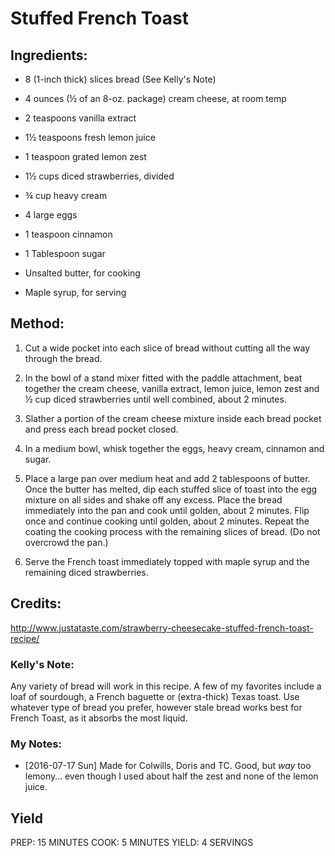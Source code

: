 #+STARTUP: showeverything
* Stuffed French Toast

** Ingredients:

- 8 (1-inch thick) slices bread (See Kelly's Note)
- 4 ounces (½ of an 8-oz. package) cream cheese, at room temp
- 2 teaspoons vanilla extract
- 1½ teaspoons fresh lemon juice
- 1 teaspoon grated lemon zest
- 1½ cups diced strawberries, divided

- ¾ cup heavy cream
- 4 large eggs
- 1 teaspoon cinnamon
- 1 Tablespoon sugar

- Unsalted butter, for cooking
- Maple syrup, for serving

** Method:
1. Cut a wide pocket into each slice of bread without cutting all the way through the bread.

2. In the bowl of a stand mixer fitted with the paddle attachment, beat together the cream cheese, vanilla extract, lemon juice, lemon zest and ½ cup diced strawberries until well combined, about 2 minutes.

3. Slather a portion of the cream cheese mixture inside each bread pocket and press each bread pocket closed.

4. In a medium bowl, whisk together the eggs, heavy cream, cinnamon and sugar.

5. Place a large pan over medium heat and add 2 tablespoons of butter. Once the butter has melted, dip each stuffed slice of toast into the egg mixture on all sides and shake off any excess. Place the bread immediately into the pan and cook until golden, about 2 minutes. Flip once and continue cooking until golden, about 2 minutes. Repeat the coating the cooking process with the remaining slices of bread. (Do not overcrowd the pan.)

6. Serve the French toast immediately topped with maple syrup and the remaining diced strawberries.

** Credits:
http://www.justataste.com/strawberry-cheesecake-stuffed-french-toast-recipe/

*** Kelly's Note:
Any variety of bread will work in this recipe. A few of my favorites include a loaf of sourdough, a French baguette or (extra-thick) Texas toast. Use whatever type of bread you prefer, however stale bread works best for French Toast, as it absorbs the most liquid.
*** My Notes:
- [2016-07-17 Sun] Made for Colwills, Doris and TC. Good, but /way/ too lemony... even though I used about half the zest and none of the lemon juice.
** Yield
PREP: 15 MINUTES
COOK: 5 MINUTES
YIELD: 4 SERVINGS
